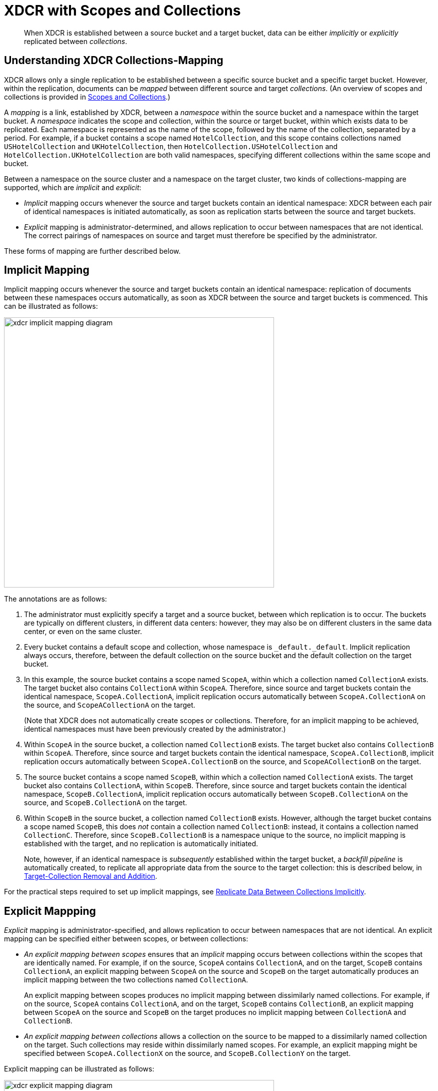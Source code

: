 = XDCR with Scopes and Collections

[abstract]
When XDCR is established between a source bucket and a target bucket, data can be either _implicitly_ or _explicitly_ replicated between _collections_.

[#understanding-xdcr-collections-mapping]
== Understanding XDCR Collections-Mapping

XDCR allows only a single replication to be established between a specific source bucket and a specific target bucket.
However, within the replication, documents can be _mapped_ between different source and target _collections_.
(An overview of scopes and collections is provided in xref:learn:data/scopes-and-collections.adoc[Scopes and Collections].)

A _mapping_ is a link, established by XDCR, between a _namespace_ within the source bucket and a namespace within the target bucket.
A _namespace_ indicates the scope and collection, within the source or target bucket, within which exists data to be replicated.
Each namespace is represented as the name of the scope, followed by the name of the collection, separated by a period.
For example, if a bucket contains a scope named `HotelCollection`, and this scope contains collections named `USHotelCollection` and `UKHotelCollection`, then `HotelCollection.USHotelCollection` and `HotelCollection.UKHotelCollection` are both valid namespaces, specifying different collections within the same scope and bucket.

Between a namespace on the source cluster and a namespace on the target cluster, two kinds of collections-mapping are supported, which are _implicit_ and _explicit_:

* _Implicit_ mapping occurs whenever the source and target buckets contain an identical namespace: XDCR between each pair of identical namespaces is initiated automatically, as soon as replication starts between the source and target buckets.

* _Explicit_ mapping is administrator-determined, and allows replication to occur between namespaces that are not identical.
The correct pairings of namespaces on source and target must therefore be specified by the administrator.

These forms of mapping are further described below.

[#implicit-mapping]
== Implicit Mapping

Implicit mapping occurs whenever the source and target buckets contain an identical namespace: replication of documents between these namespaces occurs automatically, as soon as XDCR between the source and target buckets is commenced.
This can be illustrated as follows:

image::clusters-and-availability/xdcr-implicit-mapping-diagram.png[,540,align=left]

The annotations are as follows:

. The administrator must explicitly specify a target and a source bucket, between which replication is to occur.
The buckets are typically on different clusters, in different data centers: however, they may also be on different clusters in the same data center, or even on the same cluster.

. Every bucket contains a default scope and collection, whose namespace is `_default._default`.
Implicit replication always occurs, therefore, between the default collection on the source bucket and the default collection on the target bucket.

. In this example, the source bucket contains a scope named `ScopeA`, within which a collection named `CollectionA` exists.
The target bucket also contains `CollectionA` within `ScopeA`.
Therefore, since source and target buckets contain the identical namespace, `ScopeA.CollectionA`, implicit replication occurs automatically between `ScopeA.CollectionA` on the source, and `ScopeACollectionA` on the target.
+
(Note that XDCR does not automatically create scopes or collections.
Therefore, for an implicit mapping to be achieved, identical namespaces must have been previously created by the administrator.)

. Within `ScopeA` in the source bucket, a collection named `CollectionB` exists.
The target bucket also contains `CollectionB` within `ScopeA`.
Therefore, since source and target buckets contain the identical namespace, `ScopeA.CollectionB`, implicit replication occurs automatically between `ScopeA.CollectionB` on the source, and `ScopeACollectionB` on the target.

. The source bucket contains a scope named `ScopeB`, within which a collection named `CollectionA` exists.
The target bucket also contains `CollectionA`, within `ScopeB`.
Therefore, since source and target buckets contain the identical namespace, `ScopeB.CollectionA`, implicit replication occurs automatically between `ScopeB.CollectionA` on the source, and `ScopeB.CollectionA` on the target.

. Within `ScopeB` in the source bucket, a collection named `CollectionB` exists.
However, although the target bucket contains a scope named `ScopeB`, this does _not_ contain a collection named `CollectionB`: instead, it contains a collection named `CollectionC`.
Therefore, since `ScopeB.CollectionB` is a namespace unique to the source, no implicit mapping is established with the target, and no replication is automatically initiated.
+
Note, however, if an identical namespace is _subsequently_ established within the target bucket, a _backfill pipeline_ is automatically created, to replicate all appropriate data from the source to the target collection: this is described below, in xref:learn:collections-and-availability/xdcr-overview.adoc#target-collection-removal-and-addition[Target-Collection Removal and Addition].

For the practical steps required to set up implicit mappings, see xref:manage:manage-xdcr/replicate-using-scopes-and-collections.adoc#replicate-data-between-collections-implicitly[Replicate Data Between Collections Implicitly].

[#explicit-mapping]
== Explicit Mappping

_Explicit_ mapping is administrator-specified, and allows replication to occur between namespaces that are not identical.
An explicit mapping can be specified either between scopes, or between collections:

* _An explicit mapping between scopes_ ensures that an _implicit_ mapping occurs between collections within the scopes that are identically named.
For example, if on the source, `ScopeA` contains `CollectionA`, and on the target, `ScopeB` contains `CollectionA`, an explicit mapping between `ScopeA` on the source and `ScopeB` on the target automatically produces an implicit mapping between the two collections named `CollectionA`.
+
An explicit mapping between scopes produces no implicit mapping between dissimilarly named collections.
For example, if on the source, `ScopeA` contains `CollectionA`, and on the target, `ScopeB` contains `CollectionB`, an explicit mapping between `ScopeA` on the source and `ScopeB` on the target produces no implicit mapping between `CollectionA` and `CollectionB`.

* _An explicit mapping between collections_ allows a collection on the source to be mapped to a dissimilarly named collection on the target.
Such collections may reside within dissimilarly named scopes.
For example, an explicit mapping might be specified between `ScopeA.CollectionX` on the source, and `ScopeB.CollectionY` on the target.

Explicit mapping can be illustrated as follows:

image::clusters-and-availability/xdcr-explicit-mapping-diagram.png[,540,align=left]

The annotations are as follows:

. The administrator must explicitly specify a target and a source bucket, between which replication is to occur.

. In this example, the source bucket contains the scope `ScopeA`, and the target bucket contains the scope `ScopeX`.
When the administrator specifies an explicit mapping between `ScopeA` and `ScopeB`, an implicit mapping occurs between any identically named collections within the source and target buckets.
Therefore, `ScopeA.CollectionA` is mapped implicitly to `ScopeX.CollectionA` (2a); and `ScopeA.CollectionB` is mapped implicitly to `ScopeX.CollectionB` (2b).

. In this example, the source bucket contains the scope `ScopeB`, and the target bucket contains the scope `ScopeY`.
Each scope contains two collections, named `CollectionA` and `CollectionB`/
An explicit mapping between `ScopeB` and `ScopeY` would therefore produce an implicit mapping between `ScopeB.CollectionA` and `ScopeY.CollectionA`; and between `ScopeB.CollectionB` and `ScopeY.CollectionB`.
However, as an alternative to an explicit mapping between `ScopeB` and `ScopeY`, an _explicit_ mapping might be achieved between any collection in `ScopeB` and any collection in `ScopeY`: for example, between `ScopeB.CollectionA` and `ScopeY.CollectionB`, as shown in the diagram.

For the practical steps required to set up explicit mappings, see xref:manage:manage-xdcr/replicate-using-scopes-and-collections.adoc#replicate-data-between-collections-explicitly[Replicate Data Between Collections Explicitly].

[#target-collection-removal-and-addition]
== Target-Collection Removal and Addition

The conditions under which a document is replicated from a source bucket to a target bucket are explained in xref:learn:clusters-and-availability/xdcr-overview.adoc#xdcr-process[XDCR Process].
These include the existence of a valid collection-to-collection mapping, which may be any of the following:

* The _implicit_ mapping that always exists between the `_default` collections of the source and target buckets.

* The _implicit_ mapping that is automatically recognized between identical namespaces within the source and target buckets.

* An _explicit_ mapping that has been previously configured by the administrator; and which correctly corresponds to an existing pair of non-identical namespaces on the source and target buckets.

If no such mapping exists for a given document, the document is not replicated.

XDCR continuously monitors the target bucket for the addition or removal of collections.
Where collection-removal on the target bucket invalidates a mapping, documents previously eligible for replication are no longer so, and are therefore, on examination, dropped from memory by XDCR, and are not replicated.

Where collection-addition occurs on the target bucket such that a new _implicit_ mapping is created, but occurs _after_ replication between the source and target bucket has been commenced, the following occur:

* XDCR creates a _backfill pipeline_, which replicates to the target collection as appropriate all documents from the source collection that were previously dropped by XDCR, due to the previous lack of an implicit mapping.
The documents to be considered candidates for this replication are determined based on the _replication sequence number_ that XDCR was handling at the point the new implicit mapping was recognized: documents whose sequence number was lower than this are re-examined.

* The standard XDCR pipeline continue to operate, replicating ongoing mutations to the new, target collection.

Backfill pipelines are always started with _Low_ priority, to minimize the performance degradation of main-pipeline activity.
(See xref:learn:clusters-and-availability/xdcr-overview.adoc#xdcr-priority[XDCR Priority], for information.)
Once a backfill pipeline has finished replicating the missing data, its process is terminated, and the main pipeline for the mapping continues.
Note that the creation, activation, and removal of a backfill pipeline are entirely automated, and are invisible to the administrator (with the possible exception of occasional cases where recently created documents are noted to arrive at the target bucket prior to earlier mutations).

[#migration]
== Migration

When a pre-7.0 version of Couchbase Server is upgraded to 7.0 or later, all documents that resided in a pre-7.0 bucket appear in the _default collection_, within the _default scope_, of the bucket on the 7.0 or later version.
See xref:learn:data/scopes-and-collections.adoc[Scopes and Collections], for information.

Following upgrade, data within the default collection can be _migrated_ to administrator-defined collections, within new target buckets, potentially on the same cluster.
For each new collection, a replication to the appropriate target bucket is defined, and a filter applied, ensuring that only the appropriate subset of documents is replicated.

For the practical steps, see xref:manage:manage-xdcr/replicate-using-scopes-and-collections.adoc#migrate-data-to-a-collection[Migrate Data to a Collection].

[#scopes-collections-and-filtering]
== Scopes, Collections, and Filtering

xref:learn:clusters-and-availability/xdcr-filtering.adoc[XDCR Advanced Filtering] can be applied to all implicit and explicit mappings.
However, only one filter can be applied to any given replication.
Therefore, once a filter has been defined, it applies equally to all mappings for the replication.
